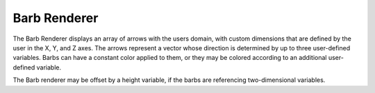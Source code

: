 .. _barbRenderer:

Barb Renderer
_____________

The Barb Renderer displays an array of arrows with the users domain, with custom dimensions that are defined by the user in the X, Y, and Z axes.  The arrows represent a vector whose direction is determined by up to three user-defined variables. Barbs can have a constant color applied to them, or they may be colored according to an additional user-defined variable.

The Barb renderer may be offset by a height variable, if the barbs are referencing two-dimensional variables.

.. raw:: html

    <iframe width="560" height="315" src="https://www.youtube.com/embed/wcvpdoaWB1M" frameborder="0" allow="accelerometer; autoplay; encrypted-media; gyroscope; picture-in-picture" allowfullscreen></iframe>
